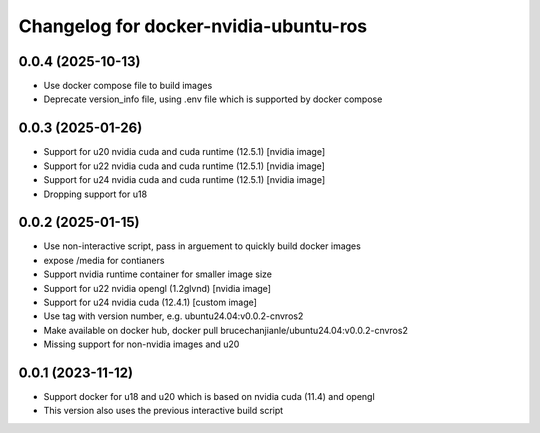 ^^^^^^^^^^^^^^^^^^^^^^^^^^^^^^^^^^^^^^
Changelog for docker-nvidia-ubuntu-ros
^^^^^^^^^^^^^^^^^^^^^^^^^^^^^^^^^^^^^^

0.0.4 (2025-10-13)
------------------
- Use docker compose file to build images
- Deprecate version_info file, using .env file which is supported by docker compose

0.0.3 (2025-01-26)
------------------
- Support for u20 nvidia cuda and cuda runtime (12.5.1) [nvidia image]
- Support for u22 nvidia cuda and cuda runtime (12.5.1) [nvidia image]
- Support for u24 nvidia cuda and cuda runtime (12.5.1) [nvidia image]
- Dropping support for u18

0.0.2 (2025-01-15)
------------------
- Use non-interactive script, pass in arguement to quickly build docker images
- expose /media for contianers
- Support nvidia runtime container for smaller image size
- Support for u22 nvidia opengl (1.2glvnd) [nvidia image]
- Support for u24 nvidia cuda (12.4.1) [custom image]
- Use tag with version number, e.g. ubuntu24.04:v0.0.2-cnvros2
- Make available on docker hub, docker pull brucechanjianle/ubuntu24.04:v0.0.2-cnvros2
- Missing support for non-nvidia images and u20

0.0.1 (2023-11-12)
-------------------
- Support docker for u18 and u20 which is based on nvidia cuda (11.4) and opengl
- This version also uses the previous interactive build script
